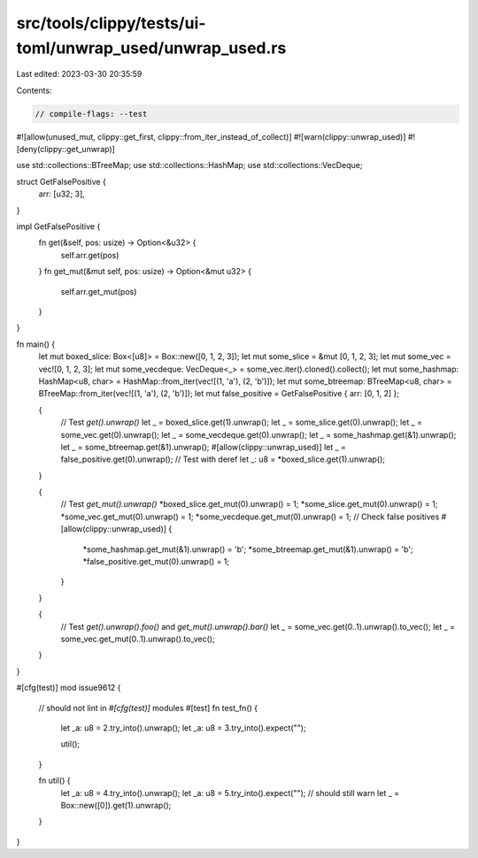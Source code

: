 src/tools/clippy/tests/ui-toml/unwrap_used/unwrap_used.rs
=========================================================

Last edited: 2023-03-30 20:35:59

Contents:

.. code-block:: rs

    // compile-flags: --test

#![allow(unused_mut, clippy::get_first, clippy::from_iter_instead_of_collect)]
#![warn(clippy::unwrap_used)]
#![deny(clippy::get_unwrap)]

use std::collections::BTreeMap;
use std::collections::HashMap;
use std::collections::VecDeque;

struct GetFalsePositive {
    arr: [u32; 3],
}

impl GetFalsePositive {
    fn get(&self, pos: usize) -> Option<&u32> {
        self.arr.get(pos)
    }
    fn get_mut(&mut self, pos: usize) -> Option<&mut u32> {
        self.arr.get_mut(pos)
    }
}

fn main() {
    let mut boxed_slice: Box<[u8]> = Box::new([0, 1, 2, 3]);
    let mut some_slice = &mut [0, 1, 2, 3];
    let mut some_vec = vec![0, 1, 2, 3];
    let mut some_vecdeque: VecDeque<_> = some_vec.iter().cloned().collect();
    let mut some_hashmap: HashMap<u8, char> = HashMap::from_iter(vec![(1, 'a'), (2, 'b')]);
    let mut some_btreemap: BTreeMap<u8, char> = BTreeMap::from_iter(vec![(1, 'a'), (2, 'b')]);
    let mut false_positive = GetFalsePositive { arr: [0, 1, 2] };

    {
        // Test `get().unwrap()`
        let _ = boxed_slice.get(1).unwrap();
        let _ = some_slice.get(0).unwrap();
        let _ = some_vec.get(0).unwrap();
        let _ = some_vecdeque.get(0).unwrap();
        let _ = some_hashmap.get(&1).unwrap();
        let _ = some_btreemap.get(&1).unwrap();
        #[allow(clippy::unwrap_used)]
        let _ = false_positive.get(0).unwrap();
        // Test with deref
        let _: u8 = *boxed_slice.get(1).unwrap();
    }

    {
        // Test `get_mut().unwrap()`
        *boxed_slice.get_mut(0).unwrap() = 1;
        *some_slice.get_mut(0).unwrap() = 1;
        *some_vec.get_mut(0).unwrap() = 1;
        *some_vecdeque.get_mut(0).unwrap() = 1;
        // Check false positives
        #[allow(clippy::unwrap_used)]
        {
            *some_hashmap.get_mut(&1).unwrap() = 'b';
            *some_btreemap.get_mut(&1).unwrap() = 'b';
            *false_positive.get_mut(0).unwrap() = 1;
        }
    }

    {
        // Test `get().unwrap().foo()` and `get_mut().unwrap().bar()`
        let _ = some_vec.get(0..1).unwrap().to_vec();
        let _ = some_vec.get_mut(0..1).unwrap().to_vec();
    }
}

#[cfg(test)]
mod issue9612 {
    // should not lint in `#[cfg(test)]` modules
    #[test]
    fn test_fn() {
        let _a: u8 = 2.try_into().unwrap();
        let _a: u8 = 3.try_into().expect("");

        util();
    }

    fn util() {
        let _a: u8 = 4.try_into().unwrap();
        let _a: u8 = 5.try_into().expect("");
        // should still warn
        let _ = Box::new([0]).get(1).unwrap();
    }
}


